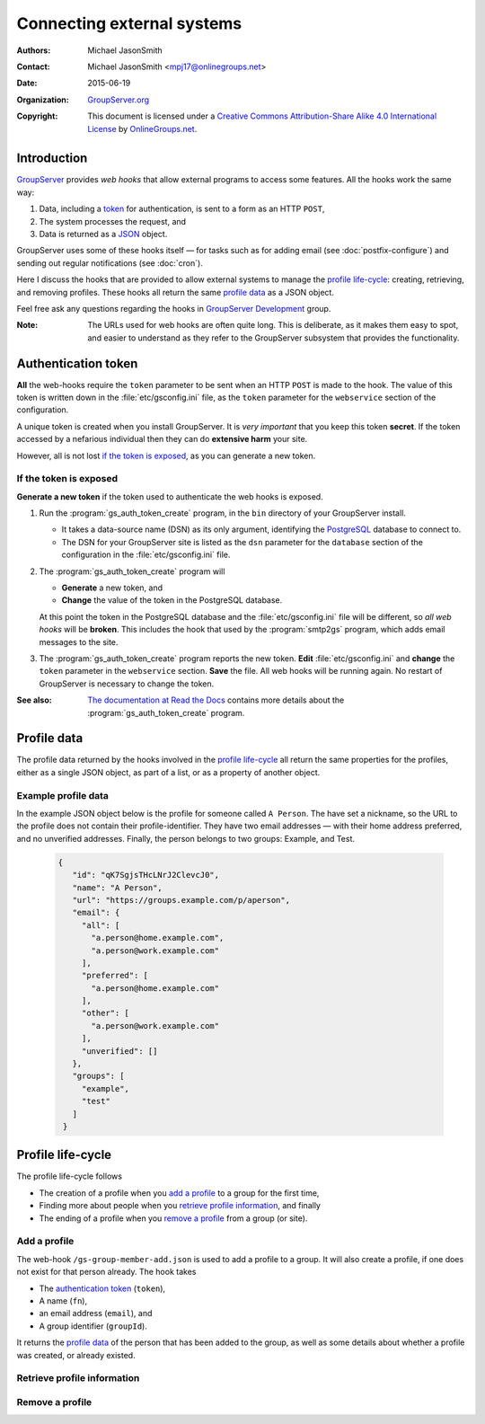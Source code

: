 ===========================
Connecting external systems
===========================

:Authors: `Michael JasonSmith`_;
:Contact: Michael JasonSmith <mpj17@onlinegroups.net>
:Date: 2015-06-19
:Organization: `GroupServer.org`_
:Copyright: This document is licensed under a
  `Creative Commons Attribution-Share Alike 4.0 International
  License`_ by `OnlineGroups.net`_.

..  _Creative Commons Attribution-Share Alike 4.0 International License:
    http://creativecommons.org/licenses/by-sa/4.0/

.. highlight:: console

------------
Introduction
------------

GroupServer_ provides *web hooks* that allow external programs to
access some features. All the hooks work the same way:

#. Data, including a token_ for authentication, is sent to a form
   as an HTTP ``POST``,
#. The system processes the request, and
#. Data is returned as a JSON_ object.

GroupServer uses some of these hooks itself — for tasks such as
for adding email (see :doc:`postfix-configure`) and sending out
regular notifications (see :doc:`cron`).

Here I discuss the hooks that are provided to allow external
systems to manage the `profile life-cycle`_: creating,
retrieving, and removing profiles. These hooks all return the
same `profile data`_ as a JSON object.

Feel free ask any questions regarding the hooks in `GroupServer
Development`_ group.

:Note: The URLs used for web hooks are often quite long. This is
       deliberate, as it makes them easy to spot, and easier to
       understand as they refer to the GroupServer subsystem that
       provides the functionality.

.. _token:

--------------------
Authentication token
--------------------

**All** the web-hooks require the ``token`` parameter to be sent
when an HTTP ``POST`` is made to the hook. The value of this
token is written down in the :file:`etc/gsconfig.ini` file, as
the ``token`` parameter for the ``webservice`` section of the
configuration.

A unique token is created when you install GroupServer. It is
*very important* that you keep this token **secret**. If the
token accessed by a nefarious individual then they can do
**extensive harm** your site.

However, all is not lost `if the token is exposed`_, as you can
generate a new token.

If the token is exposed
=======================

**Generate a new token** if the token used to authenticate the
web hooks is exposed.

#. Run the :program:`gs_auth_token_create` program, in the
   ``bin`` directory of your GroupServer install.

   * It takes a data-source name (DSN) as its only argument,
     identifying the PostgreSQL_ database to connect to.
   * The DSN for your GroupServer site is listed as the ``dsn``
     parameter for the ``database`` section of the configuration
     in the :file:`etc/gsconfig.ini` file.

#. The :program:`gs_auth_token_create` program will

   * **Generate** a new token, and
   * **Change** the value of the token in the PostgreSQL
     database.

   At this point the token in the PostgreSQL database and the
   :file:`etc/gsconfig.ini` file will be different, so *all web
   hooks* will be **broken**. This includes the hook that used by
   the :program:`smtp2gs` program, which adds email messages to
   the site.

#. The :program:`gs_auth_token_create` program reports the new
   token. **Edit** :file:`etc/gsconfig.ini` and **change** the
   ``token`` parameter in the ``webservice`` section. **Save**
   the file. All web hooks will be running again. No restart of
   GroupServer is necessary to change the token.

:See also: `The documentation at Read the Docs`_ contains more
           details about the :program:`gs_auth_token_create`
           program.

.. _The documentation at Read the Docs:
     http://groupserver.readthedocs.org/projects/gsauthtoken/en/latest/script.html

------------
Profile data
------------

The profile data returned by the hooks involved in the `profile
life-cycle`_ all return the same properties for the profiles,
either as a single JSON object, as part of a list, or as a
property of another object.

.. js:class:: ProfileData()

   The profile-data includes the following five properties.

   .. js:attribute:: id

      The identifier of the profile.

   .. js:attribute:: name

      The name of the person.

   .. js:attribute:: url

      The URL of the profile.

   .. js:attribute:: groups

      A list of identifiers for the groups that the person is a
      member of.

   .. js:attribute:: email

      The email addresses associated with the profile.

      .. js:attribute:: all

         A list of all the email addresses.

      .. js:attribute:: preferred

         A list of the preferred address or addresses.

      .. js:attribute:: other

         A list of verified addresses that are not preferred.

      .. js:attribute:: unverified

         A list of the unverified addresses.

Example profile data
====================

In the example JSON object below is the profile for someone
called ``A Person``. The have set a nickname, so the URL to the
profile does not contain their profile-identifier. They have two
email addresses — with their home address preferred, and no
unverified addresses. Finally, the person belongs to two groups:
Example, and Test.

 .. code-block:: json

   {
      "id": "qK7SgjsTHcLNrJ2ClevcJ0",
      "name": "A Person",
      "url": "https://groups.example.com/p/aperson",
      "email": {
        "all": [
          "a.person@home.example.com",
          "a.person@work.example.com"
        ],
        "preferred": [
          "a.person@home.example.com"
        ],
        "other": [
          "a.person@work.example.com"
        ],
        "unverified": []
      },
      "groups": [
        "example",
        "test"
      ]
    }

------------------
Profile life-cycle
------------------

The profile life-cycle follows

* The creation of a profile when you `add a profile`_ to a group
  for the first time,
* Finding more about people when you `retrieve profile
  information`_, and finally
* The ending of a profile when you `remove a profile`_ from a
  group (or site).

Add a profile
=============

The web-hook ``/gs-group-member-add.json`` is used to add a
profile to a group. It will also create a profile, if one does
not exist for that person already. The hook takes

* The `authentication token`_ (``token``),
* A name (``fn``),
* an email address (``email``), and
* A group identifier (``groupId``).

It returns the `profile data`_ of the person that has been added
to the group, as well as some details about whether a profile was
created, or already existed.

.. seealso:: `The documentation for the add a profile web-hook`_
             has more details about how the hook works, including
             examples.

.. _The documentation for the add a profile web-hook:
   http://gsgroupmemberaddjson.readthedocs.org/en/latest/hook.html

Retrieve profile information
============================



Remove a profile
================

..  _GroupServer: http://groupserver.org/
..  _GroupServer.org: http://groupserver.org/
..  _OnlineGroups.Net: https://onlinegroups.net/
..  _Michael JasonSmith: http://groupserver.org/p/mpj17
..  _GroupServer development: http://groupserver.org/groups/development/
..  _JSON: http://json.org/
..  _PostgreSQL: http://www.postgresql.org/

..  LocalWords:  JSON webservice
